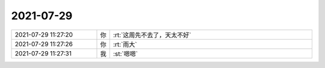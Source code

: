 2021-07-29
-------------

.. list-table::
   :widths: 25, 1, 60

   * - 2021-07-29 11:27:20
     - 你
     - :rt:`这周先不去了，天太不好`
   * - 2021-07-29 11:27:26
     - 你
     - :rt:`雨大`
   * - 2021-07-29 11:27:31
     - 我
     - :st:`嗯嗯`
